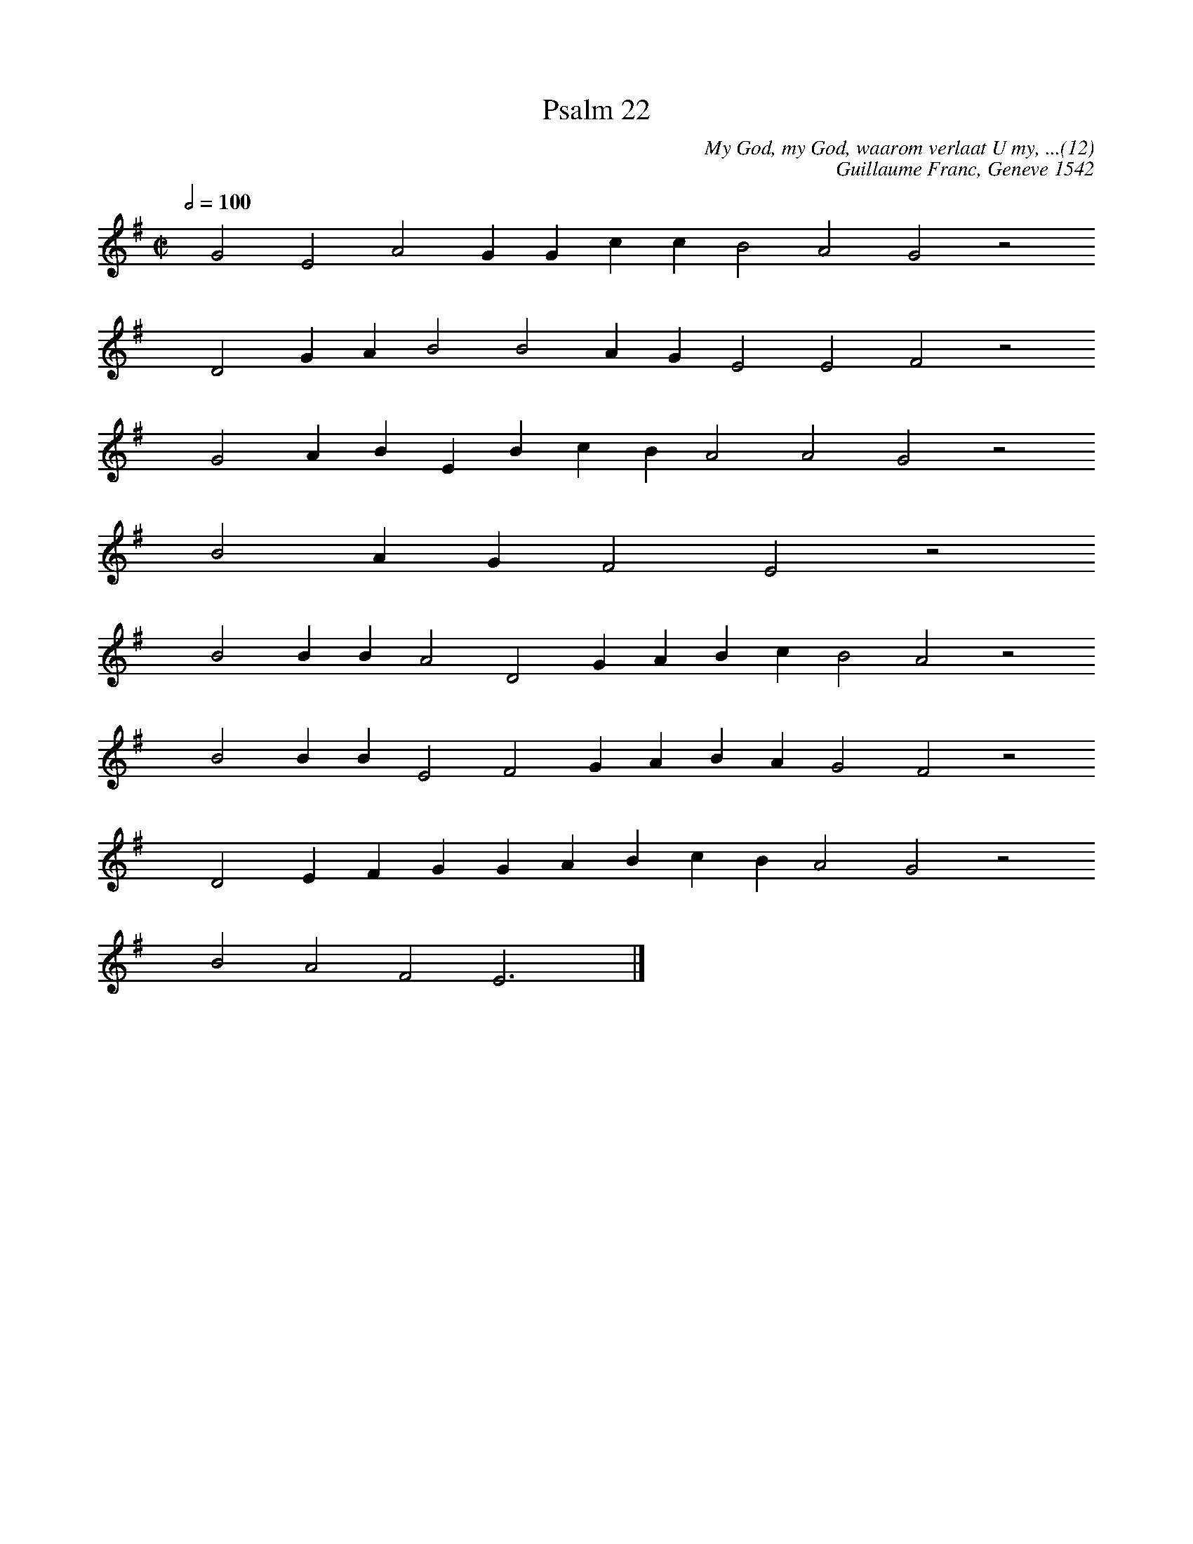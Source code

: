 %%vocalfont Arial 14
X:1
T:Psalm 22
C:My God, my God, waarom verlaat U my, ...(12)
C:Guillaume Franc, Geneve 1542
L:1/4
M:C|
K:G
Q:1/2=100
yy G2 E2 A2 G G c c B2 A2 G2 z2
%w:words come here
yyyy D2 G A B2 B2 A G E2 E2 F2 z2
%w:words come here
yyyy G2 A B E B c B A2 A2 G2 z2
%w:words come here
yyyy B2 A G F2 E2 z2
%w:words come here
yyyy B2 B B A2 D2 G A B c B2 A2 z2
%w:words come here
yyyy B2 B B E2 F2 G A B A G2 F2 z2
%w:words come here
yyyy D2 E F G G A B c B A2 G2 z2
%w:words come here
yyyy B2 A2 F2 E3 yy |]
%w:words come here
